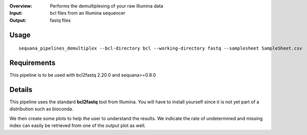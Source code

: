 :Overview: Performs the demultiplexing of your raw Illumina data
:Input: bcl files from an Illumina sequencer
:Output: fastq files

Usage
~~~~~~~

::

    sequana_pipelines_demultiplex --bcl-directory bcl --working-directory fastq --samplesheet SampleSheet.csv


Requirements
~~~~~~~~~~~~~~~~~~

This pipeline is to be used with bcl2fastq 2.20.0 and sequana>=0.8.0 

.. image:: https://github.com/sequana/sequana_demultiplex/blob/master/sequana_pipelines/demultiplex/dag.png?raw=true

Details
~~~~~~~

This pipeline uses the standard **bcl2fastq** tool from Illumina. You will have
to install yourself since it is not yet part of a distribution such as bioconda. 

We then create some plots to help the user to understand the results. We
indicate the rate of undetermined and missing index can easily be retrieved from
one of the output plot as well.

